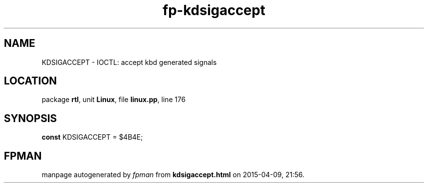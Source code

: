 .\" file autogenerated by fpman
.TH "fp-kdsigaccept" 3 "2014-03-14" "fpman" "Free Pascal Programmer's Manual"
.SH NAME
KDSIGACCEPT - IOCTL: accept kbd generated signals
.SH LOCATION
package \fBrtl\fR, unit \fBLinux\fR, file \fBlinux.pp\fR, line 176
.SH SYNOPSIS
\fBconst\fR KDSIGACCEPT = $4B4E;

.SH FPMAN
manpage autogenerated by \fIfpman\fR from \fBkdsigaccept.html\fR on 2015-04-09, 21:56.

